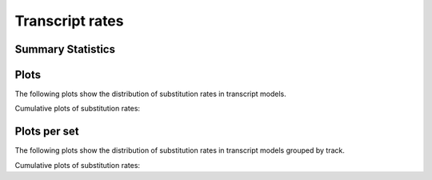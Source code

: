 ================
Transcript rates
================

Summary Statistics
==================

.. report:: Trackers.RatesKs
   :render: table
   :transform: stats

   Distribution of ks

Plots 
==========

The following plots show the distribution of substitution rates
in transcript models.

.. report:: Trackers.RatesKs
   :render: line-plot
   :transform: histogram
   :tf-aggregate: normalized-total
   :tf-bins: @ks_range@
   :as-lines:

   Distribution of ks

Cumulative plots of substitution rates:

.. report:: Trackers.RatesKs
   :render: line-plot
   :transform: histogram
   :tf-bins: @ks_range@
   :tf-aggregate: normalized-total,cumulative
   :as-lines:

   Distribution of ks

Plots per set
=============

The following plots show the distribution of substitution rates
in transcript models grouped by track.

.. report:: Trackers.RatesKs
   :render: line-plot
   :transform: histogram
   :tf-aggregate: normalized-total,cumulative
   :tf-bins: @ks_range@
   :groupby: track
   :as-lines:
   :layout: column-3

   Distribution of ks

Cumulative plots of substitution rates:

.. report:: Trackers.RatesKs
   :render: line-plot
   :transform: histogram
   :tf-aggregate: normalized-total,cumulative
   :tf-bins: @ks_range@
   :groupby: track
   :as-lines:
   :layout: column-3

   Distribution of ks

